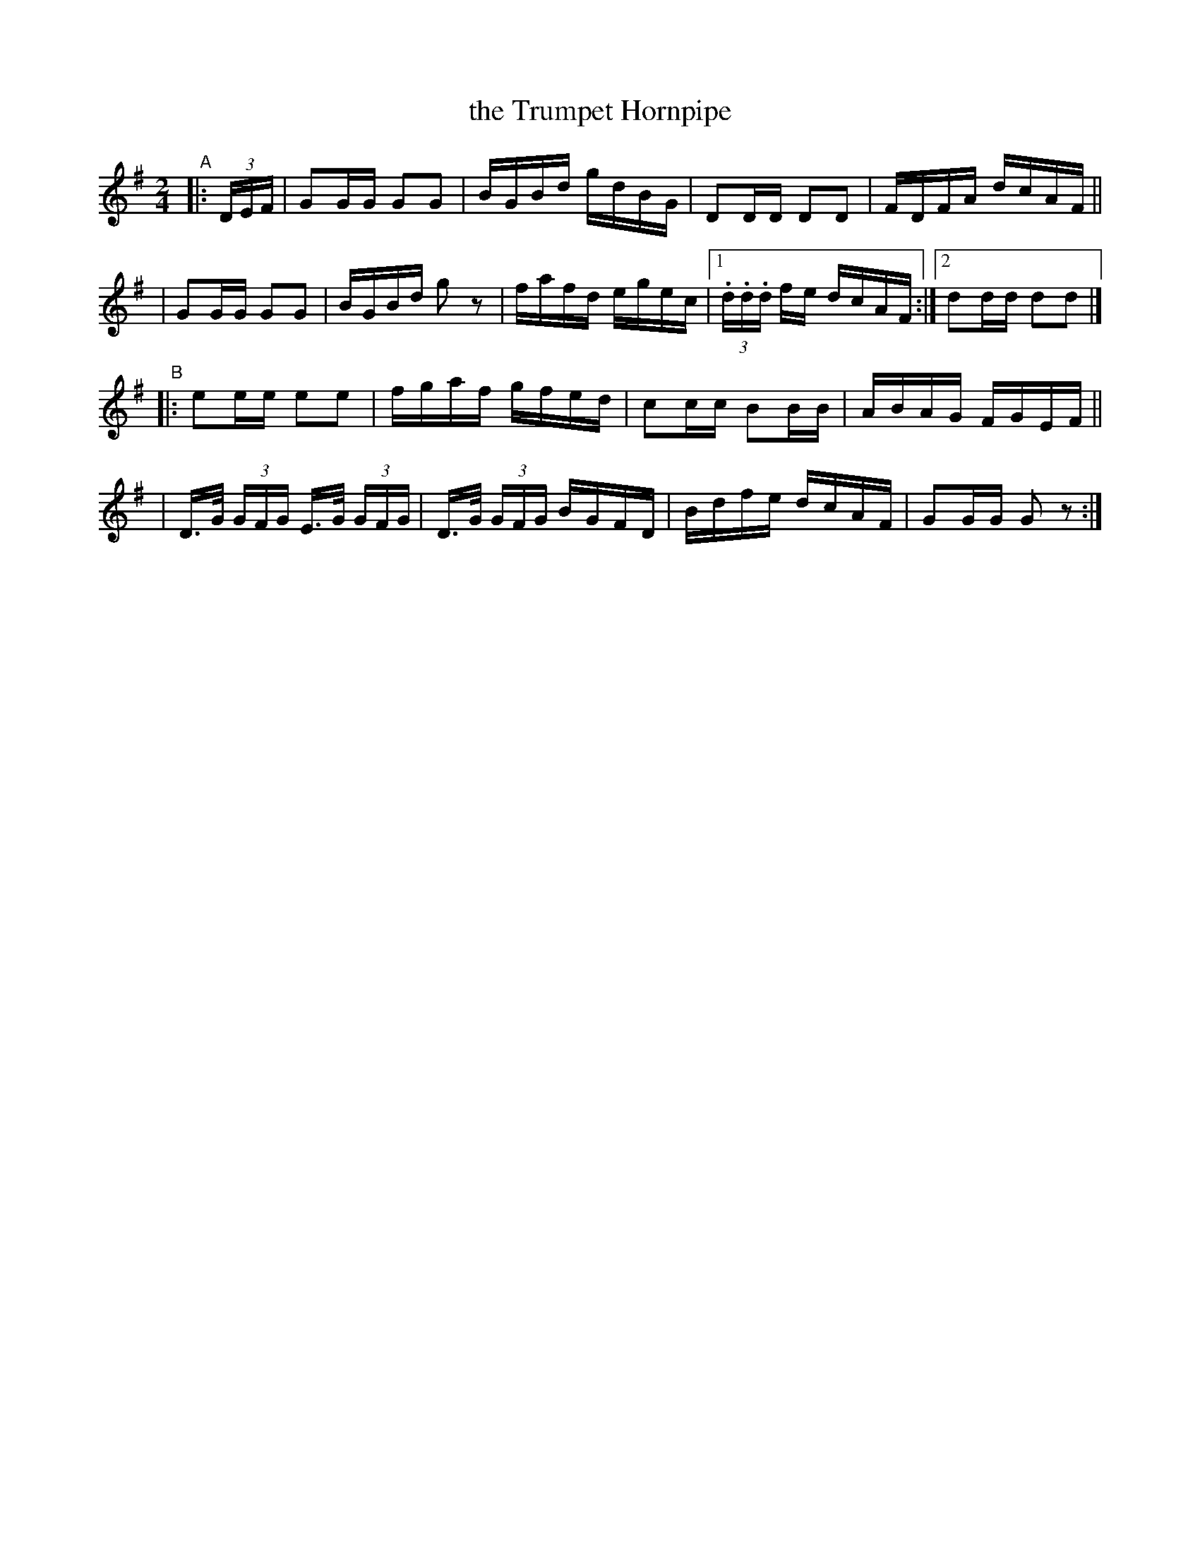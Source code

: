 X: 833
T: the Trumpet Hornpipe
R: hornpipe
%S: s:4 b:17(4+4+4+4)
B: Francis O'Neill: "The Dance Music of Ireland" (1907) #833
Z: Frank Nordberg - http://www.musicaviva.com
F: http://www.musicaviva.com/abc/tunes/ireland/oneill-1001/0833/oneill-1001-0833-1.abc
M: 2/4
L: 1/16
K: G
"^A"|: (3DEF \
| G2GG G2G2 | BGBd gdBG | D2DD D2D2 | FDFA dcAF ||
| G2GG G2G2 | BGBd g2z2 | fafd egec |1 (3.d.d.d fe dcAF :|2 d2dd d2d2 |]
"B"\
|: e2ee e2e2 | fgaf gfed | c2cc B2BB | ABAG FGEF ||
| D>G (3GFG E>G (3GFG | D>G (3GFG BGFD | Bdfe dcAF | G2GG G2z2 :|
